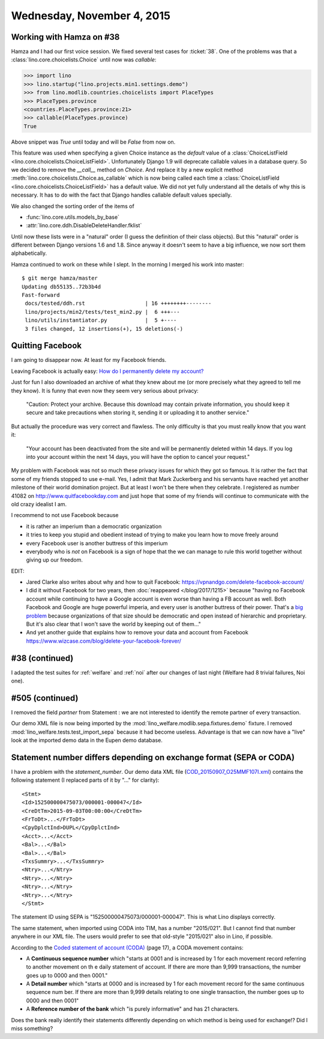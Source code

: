 ===========================
Wednesday, November 4, 2015
===========================

Working with Hamza on #38
=========================

Hamza and I had our first voice session.  We fixed several test cases
for :ticket:`38`.  One of the problems was that a
:class:`lino.core.choicelists.Choice` until now was `callable`:

>>> import lino
>>> lino.startup("lino.projects.min1.settings.demo")
>>> from lino.modlib.countries.choicelists import PlaceTypes
>>> PlaceTypes.province
<countries.PlaceTypes.province:21>
>>> callable(PlaceTypes.province)
True

Above snippet was `True` until today and will be `False` from now on.

This feature was used when specifying a given Choice instance as the
`default` value of a :class:`ChoiceListField
<lino.core.choicelists.ChoiceListField>`.  Unfortunately Django 1.9
will deprecate callable values in a database query. So we decided to
remove the `__call__` method on `Choice`.  And replace it by a new
explicit method :meth:`lino.core.choicelists.Choice.as_callable` which
is now being called each time a :class:`ChoiceListField
<lino.core.choicelists.ChoiceListField>` has a default value.  We did
not yet fully understand all the details of why this is necessary. It
has to do with the fact that Django handles callable default values
specially.

We also changed the sorting order of the items of

- :func:`lino.core.utils.models_by_base`
- :attr:`lino.core.ddh.DisableDeleteHandler.fklist`

Until now these lists were in a "natural" order (I guess the
definition of their class objects). But this "natural" order is
different between Django versions 1.6 and 1.8. Since anyway it doesn't
seem to have a big influence, we now sort them alphabetically.

Hamza continued to work on these while I slept.  In the morning I
merged his work into master::

    $ git merge hamza/master
    Updating db55135..72b3b4d
    Fast-forward
     docs/tested/ddh.rst                   | 16 ++++++++--------
     lino/projects/min2/tests/test_min2.py |  6 +++---
     lino/utils/instantiator.py            |  5 +----
     3 files changed, 12 insertions(+), 15 deletions(-)

.. _quit_facebook:

Quitting Facebook
=================

I am going to disappear now. At least for my Facebook friends.

Leaving Facebook is actually easy: `How do I permanently delete my
account?  <https://www.facebook.com/help/224562897555674>`_

Just for fun I also downloaded an archive of what they knew about me
(or more precisely what they agreed to tell me they know).  It is
funny that even now they seem very serious about privacy:

    "Caution: Protect your archive.  Because this download may contain
    private information, you should keep it secure and take precautions
    when storing it, sending it or uploading it to another service."

But actually the procedure was very correct and flawless. The only
difficulty is that you must really know that you want it:

    "Your account has been deactivated from the site and will be
    permanently deleted within 14 days. If you log into your account
    within the next 14 days, you will have the option to cancel your
    request."

My problem with Facebook was not so much these privacy issues for
which they got so famous.  It is rather the fact that some of my
friends stopped to use e-mail.  Yes, I admit that Mark Zuckerberg and
his servants have reached yet another milestone of their world
domination project.  But at least I won't be there when they
celebrate.  I registered as number 41082 on
http://www.quitfacebookday.com and just hope that some of my friends
will continue to communicate with the old crazy idealist I am.

I recommend to not use Facebook because

- it is rather an imperium than a democratic organization
- it tries to keep you stupid and obedient instead of trying to make
  you learn how to move freely around
- every Facebook user is another buttress of this imperium
- everybody who is *not* on Facebook is a sign of hope that the we can
  manage to rule this world together without giving up our freedom.

EDIT:

- Jared Clarke also writes about why and how to quit Facebook:
  https://vpnandgo.com/delete-facebook-account/

- I did it without Facebook for two years, then :doc:`reappeared
  </blog/2017/1215>` because "having no Facebook account while continuing to
  have a Google account is even worse than having a FB account as well. Both
  Facebook and Google are huge powerful imperia, and every user is another
  buttress of their power. That's a `big problem
  <https://hw.saffre-rumma.net/greedy_giants.html>`__ because organizations of that
  size should be democratic and open instead of hierarchic and proprietary. But
  it's also clear that I won't save the world by keeping out of them..."

- And yet another guide that explains how to remove your data and account from Facebook
  https://www.wizcase.com/blog/delete-your-facebook-forever/



#38 (continued)
===============

I adapted the test suites for :ref:`welfare` and :ref:`noi` after our
changes of last night (Welfare had 8 trivial failures, Noi one).

#505 (continued)
================

I removed the field `partner` from Statement : we are not interested to
identify the remote partner of every transaction.

Our demo XML file is now being imported by the
:mod:`lino_welfare.modlib.sepa.fixtures.demo` fixture.  I removed
:mod:`lino_welfare.tests.test_import_sepa` because it had become
useless.  Advantage is that we can now have a "live" look at the
imported demo data in the Eupen demo database.


Statement number differs depending on exchange format (SEPA or CODA)
====================================================================

I have a problem with the `statement_number`.  Our demo data XML file
(`COD_20150907_O25MMF107I.xml
<https://github.com/lsaffre/lino-welfare/blob/master/lino_welfare/modlib/sepa/fixtures/COD_20150907_O25MMF107I.xml>`_)
contains the following statement (I replaced parts of it by "..." for
clarity)::

    <Stmt>
    <Id>152500000475073/000001-000047</Id>
    <CreDtTm>2015-09-03T00:00:00</CreDtTm>
    <FrToDt>...</FrToDt>
    <CpyDplctInd>DUPL</CpyDplctInd>
    <Acct>...</Acct>
    <Bal>...</Bal>
    <Bal>...</Bal>
    <TxsSummry>...</TxsSummry>
    <Ntry>...</Ntry>
    <Ntry>...</Ntry>
    <Ntry>...</Ntry>
    <Ntry>...</Ntry>
    </Stmt>

The statement ID using SEPA is "152500000475073/000001-000047". This
is what Lino displays correctly.

The same statement, when imported using CODA into TIM, has a number
"2015/021".  But I cannot find that number anywhere in our XML file.
The users would prefer to see that old-style "2015/021" also in Lino,
if possible.

According to the `Coded statement of account (CODA)
<https://www.febelfin.be/sites/default/files/files/Standard-CODA-22-EN.pdf>`_
(page 17), a CODA movement contains:

- A **Continuous sequence number** which "starts at 0001 and is
  increased by 1 for each movement record referring to another
  movement on th e daily statement of account. If there are more than
  9,999 transactions, the number goes up to 0000 and then 0001."

- A **Detail number** which "starts at 0000 and is increased by 1 for
  each movement record for the same continuous sequence num ber. If
  there are more than 9,999 details relating to one single
  transaction, the number goes up to 0000 and then 0001"

- A **Reference number of the bank** which "is purely informative" and
  has 21 characters.

Does the bank really identify their statements differently depending
on which method is being used for exchange!?  Did I miss something?
